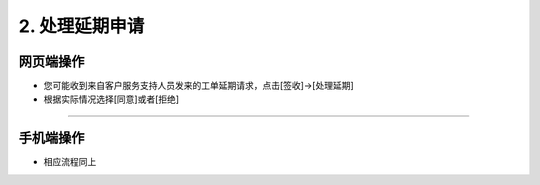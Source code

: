 2. 处理延期申请
======================

网页端操作
------------
* 您可能收到来自客户服务支持人员发来的工单延期请求，点击[签收]→[处理延期]

* 根据实际情况选择[同意]或者[拒绝]

.. dropdown:: 查看步骤：
   :icon: chevron-down
   :class-container: my-dropdown
   :class-title: my-title-style
   :animate: fade-in-slide-down

   .. figure:: pictures职责2网页端/1签收延期申请工单.png
      :alt: 400 客服代表职责2图1
      :width: 100%

   .. figure:: pictures职责2网页端/2同意or拒绝.png
      :alt: 400 客服代表职责2图2
      :width: 100%

****

手机端操作
------------
* 相应流程同上

.. dropdown:: 查看步骤：
   :icon: chevron-down
   :class-container: my-dropdown
   :class-title: my-title-style
   :animate: fade-in-slide-down

   .. grid:: 3
      :gutter: 2
      :margin: 0

      .. grid-item::
         .. figure:: pictures职责2手机端/1签收延期申请工单.png
            :alt: 400 客服代表职责2图1
            :width: 100%

      .. grid-item::
         .. figure:: pictures职责2手机端/2处理延期.png
            :alt: 400 客服代表职责2图2
            :width: 100%

      .. grid-item::
         .. figure:: pictures职责2手机端/3同意or拒绝.png
            :alt: 400 客服代表职责2图3
            :width: 100%

